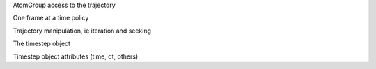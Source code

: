 .. -*- coding: utf-8 -*-

.. Working with the Reader object
   There is also an advanced version of this, so anything complicated
   can be deferred to there.

AtomGroup access to the trajectory

One frame at a time policy

Trajectory manipulation, ie iteration and seeking

The timestep object

Timestep object attributes (time, dt, others)
